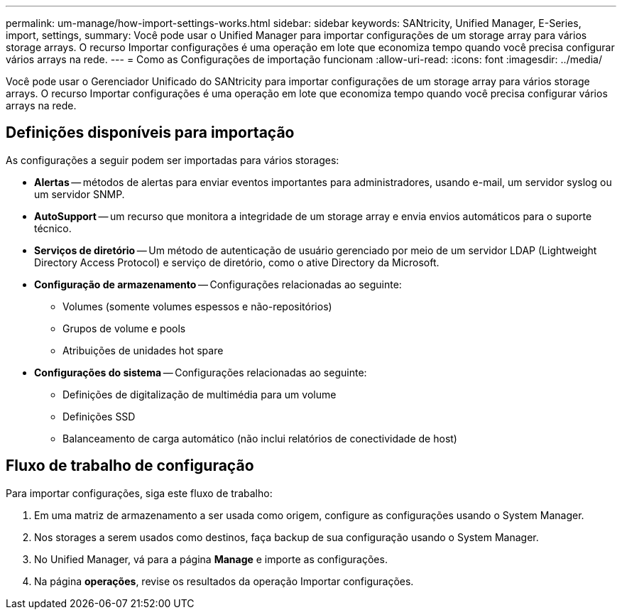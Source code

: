 ---
permalink: um-manage/how-import-settings-works.html 
sidebar: sidebar 
keywords: SANtricity, Unified Manager, E-Series, import, settings, 
summary: Você pode usar o Unified Manager para importar configurações de um storage array para vários storage arrays. O recurso Importar configurações é uma operação em lote que economiza tempo quando você precisa configurar vários arrays na rede. 
---
= Como as Configurações de importação funcionam
:allow-uri-read: 
:icons: font
:imagesdir: ../media/


[role="lead"]
Você pode usar o Gerenciador Unificado do SANtricity para importar configurações de um storage array para vários storage arrays. O recurso Importar configurações é uma operação em lote que economiza tempo quando você precisa configurar vários arrays na rede.



== Definições disponíveis para importação

As configurações a seguir podem ser importadas para vários storages:

* *Alertas* -- métodos de alertas para enviar eventos importantes para administradores, usando e-mail, um servidor syslog ou um servidor SNMP.
* *AutoSupport* -- um recurso que monitora a integridade de um storage array e envia envios automáticos para o suporte técnico.
* *Serviços de diretório* -- Um método de autenticação de usuário gerenciado por meio de um servidor LDAP (Lightweight Directory Access Protocol) e serviço de diretório, como o ative Directory da Microsoft.
* *Configuração de armazenamento* -- Configurações relacionadas ao seguinte:
+
** Volumes (somente volumes espessos e não-repositórios)
** Grupos de volume e pools
** Atribuições de unidades hot spare


* *Configurações do sistema* -- Configurações relacionadas ao seguinte:
+
** Definições de digitalização de multimédia para um volume
** Definições SSD
** Balanceamento de carga automático (não inclui relatórios de conectividade de host)






== Fluxo de trabalho de configuração

Para importar configurações, siga este fluxo de trabalho:

. Em uma matriz de armazenamento a ser usada como origem, configure as configurações usando o System Manager.
. Nos storages a serem usados como destinos, faça backup de sua configuração usando o System Manager.
. No Unified Manager, vá para a página *Manage* e importe as configurações.
. Na página *operações*, revise os resultados da operação Importar configurações.

